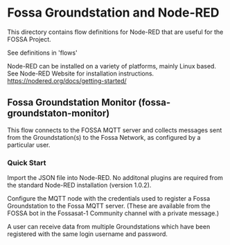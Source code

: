 * Fossa Groundstation and Node-RED

This directory contains flow definitions for Node-RED that are useful
for the FOSSA Project.

See definitions in 'flows'

Node-RED can be installed on a variety of platforms, mainly Linux
based. See Node-RED Website for installation instructions. 
https://nodered.org/docs/getting-started/

** Fossa Groundstation Monitor (fossa-groundstaton-monitor)

This flow connects to the FOSSA MQTT server and collects messages sent
from the Groundstation(s) to the Fossa Network, as configured by a
particular user.

*** Quick Start
Import the JSON file into Node-RED. No additonal plugins are required
from the standard Node-RED installation (version 1.0.2).

Configure the MQTT node with the credentials used to register a Fossa
Groundstation to the Fossa MQTT server. (These are available from the
FOSSA bot in the Fossasat-1 Community channel with a private message.)

A user can receive data from multiple Groundstations which have been
registered with the same login username and password. 




